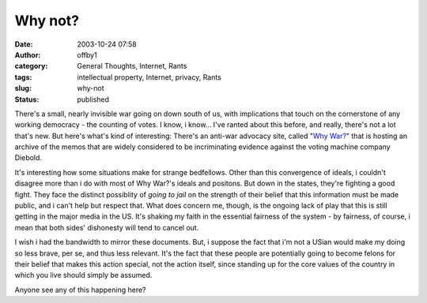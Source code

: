 Why not?
########
:date: 2003-10-24 07:58
:author: offby1
:category: General Thoughts, Internet, Rants
:tags: intellectual property, Internet, privacy, Rants
:slug: why-not
:status: published

There's a small, nearly invisible war going on down south of us, with
implications that touch on the cornerstone of any working democracy -
the counting of votes. I know, i know... I've ranted about this before,
and really, there's not a lot that's new. But here's what's kind of
interesting: There's an anti-war advocacy site, called "`Why
War? <http://why-war.com/memos>`__" that is hosting an archive of the
memos that are widely considered to be incriminating evidence against
the voting machine company Diebold.

It's interesting how some situations make for strange bedfellows. Other
than this convergence of ideals, i couldn't disagree more than i do with
most of Why War?'s ideals and positons. But down in the states, they're
fighting a good fight. They face the distinct possiblity of *going to
jail* on the strength of their belief that this information must be made
public, and i can't help but respect that. What does concern me, though,
is the ongoing lack of play that this is still getting in the major
media in the US. It's shaking my faith in the essential fairness of the
system - by fairness, of course, i mean that both sides' dishonesty will
tend to cancel out.

I wish i had the bandwidth to mirror these documents. But, i suppose the
fact that i'm not a USian would make my doing so less brave, per se, and
thus less relevant. It's the fact that these people are potentially
going to become felons for their belief that makes this action special,
not the action itself, since standing up for the core values of the
country in which you live should simply be assumed.

Anyone see any of this happening here?
